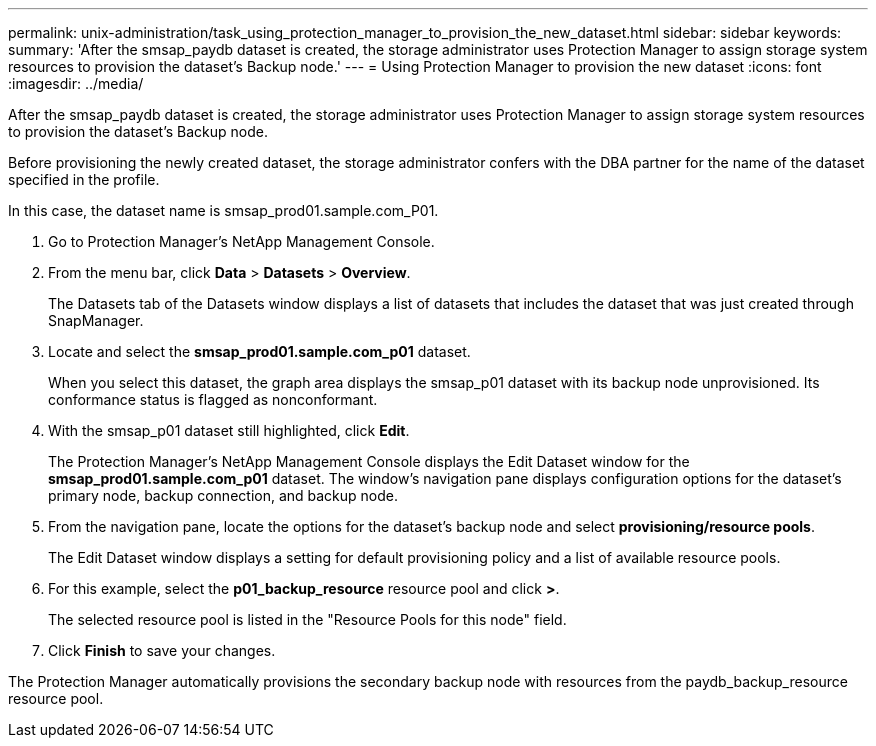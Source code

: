 ---
permalink: unix-administration/task_using_protection_manager_to_provision_the_new_dataset.html
sidebar: sidebar
keywords: 
summary: 'After the smsap_paydb dataset is created, the storage administrator uses Protection Manager to assign storage system resources to provision the dataset’s Backup node.'
---
= Using Protection Manager to provision the new dataset
:icons: font
:imagesdir: ../media/

[.lead]
After the smsap_paydb dataset is created, the storage administrator uses Protection Manager to assign storage system resources to provision the dataset's Backup node.

Before provisioning the newly created dataset, the storage administrator confers with the DBA partner for the name of the dataset specified in the profile.

In this case, the dataset name is smsap_prod01.sample.com_P01.

. Go to Protection Manager's NetApp Management Console.
. From the menu bar, click *Data* > *Datasets* > *Overview*.
+
The Datasets tab of the Datasets window displays a list of datasets that includes the dataset that was just created through SnapManager.

. Locate and select the *smsap_prod01.sample.com_p01* dataset.
+
When you select this dataset, the graph area displays the smsap_p01 dataset with its backup node unprovisioned. Its conformance status is flagged as nonconformant.

. With the smsap_p01 dataset still highlighted, click *Edit*.
+
The Protection Manager's NetApp Management Console displays the Edit Dataset window for the *smsap_prod01.sample.com_p01* dataset. The window's navigation pane displays configuration options for the dataset's primary node, backup connection, and backup node.

. From the navigation pane, locate the options for the dataset's backup node and select *provisioning/resource pools*.
+
The Edit Dataset window displays a setting for default provisioning policy and a list of available resource pools.

. For this example, select the *p01_backup_resource* resource pool and click *>*.
+
The selected resource pool is listed in the "Resource Pools for this node" field.

. Click *Finish* to save your changes.

The Protection Manager automatically provisions the secondary backup node with resources from the paydb_backup_resource resource pool.

